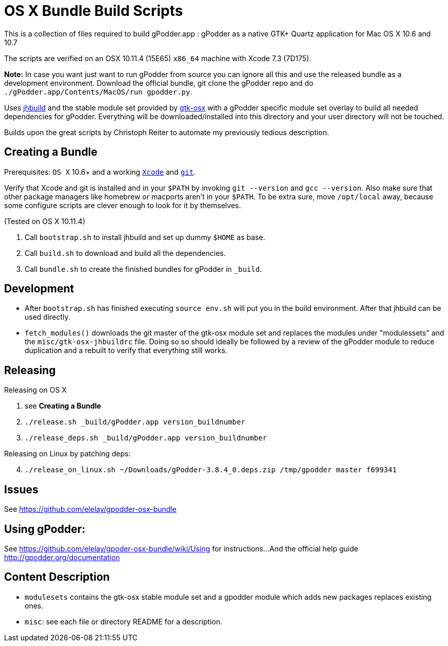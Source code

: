 = OS X Bundle Build Scripts

This is a collection of files required to build gPodder.app :
gPodder as a native GTK+ Quartz application for Mac OS X 10.6 and 10.7

The scripts are verified on an OSX 10.11.4 (15E65) `x86_64` machine with
Xcode 7.3 (7D175).

**Note:**
    In case you want just want to run gPodder from source you can ignore
    all this and use the released bundle as a development environment.
    Download the official bundle, git clone the gPodder repo and do
    `./gPodder.app/Contents/MacOS/run gpodder.py`.


Uses https://git.gnome.org/browse/jhbuild/[jhbuild] and the stable module
set provided by https://git.gnome.org/browse/gtk-osx/[gtk-osx] with a
gPodder specific module set overlay to build all needed dependencies for gPodder.
Everything will be downloaded/installed into this directory and your
user directory will not be touched.

Builds upon the great scripts by Christoph Reiter to automate my previously
tedious description.

== Creating a Bundle

Prerequisites: `OS X` 10.6+ and a working
https://developer.apple.com/xcode/downloads/[`Xcode`] and
https://git-scm.com/download/mac[`git`].

Verify that Xcode and git is installed and in your `$PATH` by invoking `git
--version` and `gcc --version`. Also make sure that other package managers
like homebrew or macports aren't in your `$PATH`. To be extra sure, move
`/opt/local` away, because some configure scripts are clever enough to look
for it by themselves.

(Tested on OS X 10.11.4)

. Call `bootstrap.sh` to install jhbuild and set up dummy `$HOME` as base.
. Call `build.sh` to download and build all the dependencies.
. Call `bundle.sh` to create the finished bundles for gPodder in
   `_build`.


== Development

* After `bootstrap.sh` has finished executing `source env.sh` will put you
  in the build environment. After that jhbuild can be used directly.
* `fetch_modules()` downloads the git master of the gtk-osx module set
  and replaces the modules under "modulessets" and the
  `misc/gtk-osx-jhbuildrc` file. Doing so so should ideally be followed by a
  review of the gPodder module to reduce duplication and a rebuilt to verify
  that everything still works.


== Releasing

Releasing on OS X

. see *Creating a Bundle*
. `./release.sh _build/gPodder.app version_buildnumber`
. `./release_deps.sh _build/gPodder.app version_buildnumber`
 
Releasing on Linux by patching deps:

[start=4]
. `./release_on_linux.sh ~/Downloads/gPodder-3.8.4_0.deps.zip /tmp/gpodder master f699341`

== Issues

See https://github.com/elelay/gpodder-osx-bundle

== Using gPodder:

See https://github.com/elelay/gpoder-osx-bundle/wiki/Using for instructions...
And the official help guide http://gpodder.org/documentation



== Content Description

* `modulesets` contains the gtk-osx stable module set and a gpodder module
  which adds new packages replaces existing ones.
* `misc`: see each file or directory README for a description.

